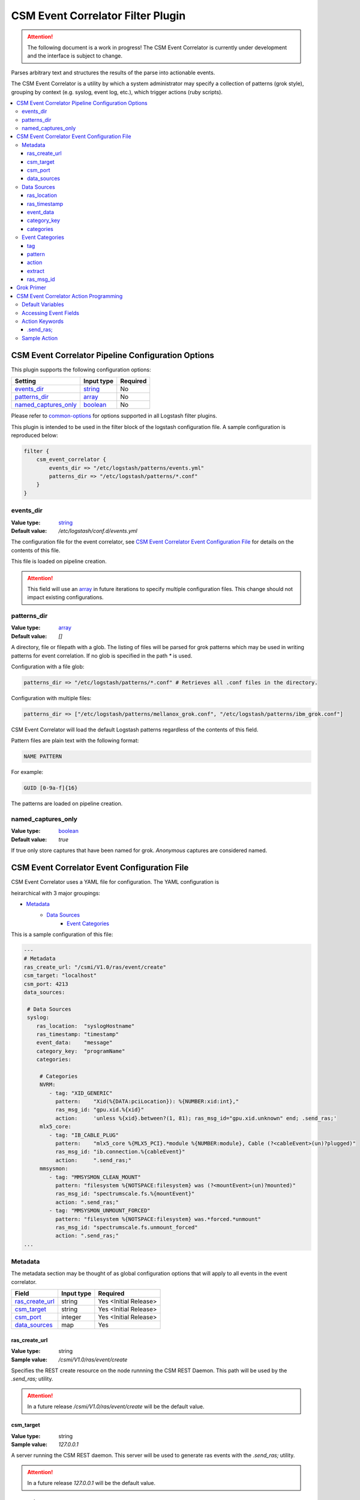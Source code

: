 .. _csm-event-correlator-config:

CSM Event Correlator Filter Plugin
==================================

.. attention:: The following document is a work in progress! The CSM Event Correlator is currently
    under development and the interface is subject to change. 

Parses arbitrary text and structures the results of the parse into actionable events.

The CSM Event Correlator is a utility by which a system administrator may specify a collection
of patterns (grok style), grouping by context (e.g. syslog, event log, etc.), which trigger 
actions (ruby scripts).

.. contents::
   :local:


CSM Event Correlator Pipeline Configuration Options
---------------------------------------------------
This plugin supports the following configuration options:

+------------------------+-------------+----------+
| Setting                | Input type  | Required |
+========================+=============+==========+
| `events_dir`_          | `string`_   | No       |
+------------------------+-------------+----------+
| `patterns_dir`_        | `array`_    | No       |
+------------------------+-------------+----------+
| `named_captures_only`_ | `boolean`_  | No       |
+------------------------+-------------+----------+

Please refer to `common-options`_ for options supported in all Logstash
filter plugins.

This plugin is intended to be used in the filter block of the logstash configuration file.
A sample configuration is reproduced below:

.. code-block:: none

    filter {
        csm_event_correlator {
            events_dir => "/etc/logstash/patterns/events.yml"
            patterns_dir => "/etc/logstash/patterns/*.conf"
        }
    }

events_dir
^^^^^^^^^^
:Value type: `string`_
:Default value:  `/etc/logstash/conf.d/events.yml`

The configuration file for the event correlator, see `CSM Event Correlator Event Configuration File`_
for details on the contents of this file.

This file is loaded on pipeline creation.

.. attention:: This field will use an `array`_ in future iterations to specify multiple configuration
    files. This change should not impact existing configurations.

patterns_dir
^^^^^^^^^^^^
:Value type: `array`_
:Default value: `[]`

A directory, file or filepath with a glob. The listing of files will be parsed for grok patterns
which may be used in writing patterns for event correlation. If no glob is specified in the path
`*` is used.

Configuration with a file glob:

.. code-block:: ruby
    
    patterns_dir => "/etc/logstash/patterns/*.conf" # Retrieves all .conf files in the directory.

Configuration with multiple files:

.. code-block:: ruby
   
   patterns_dir => ["/etc/logstash/patterns/mellanox_grok.conf", "/etc/logstash/patterns/ibm_grok.conf"]

CSM Event Correlator will load the default Logstash patterns regardless of the contents of this
field.

Pattern files are plain text with the following format:

.. code-block:: ruby
    
    NAME PATTERN

For example:

.. code-block:: ruby

    GUID [0-9a-f]{16}

The patterns are loaded on pipeline creation.

named_captures_only
^^^^^^^^^^^^^^^^^^^
:Value type: `boolean`_
:Default value: `true`

If true only store captures that have been named for grok. `Anonymous` captures are considered 
named.

CSM Event Correlator Event Configuration File
---------------------------------------------

CSM Event Correlator uses a YAML file for configuration. The YAML configuration is

heirarchical with 3 major groupings:

* `Metadata`_
    * `Data Sources`_
        * `Event Categories`_

This is a sample configuration of this file:

.. code-block:: YAML

    ---
    # Metadata
    ras_create_url: "/csmi/V1.0/ras/event/create"
    csm_target: "localhost"
    csm_port: 4213
    data_sources:
    
     # Data Sources
     syslog:
        ras_location:  "syslogHostname"
        ras_timestamp: "timestamp"
        event_data:    "message"
        category_key:  "programName"
        categories:
    
         # Categories
         NVRM:
            - tag: "XID_GENERIC"
              pattern:    "Xid(%{DATA:pciLocation}): %{NUMBER:xid:int},"
              ras_msg_id: "gpu.xid.%{xid}"
              action:     'unless %{xid}.between?(1, 81); ras_msg_id="gpu.xid.unknown" end; .send_ras;'
         mlx5_core:
            - tag: "IB_CABLE_PLUG"
              pattern:    "mlx5_core %{MLX5_PCI}.*module %{NUMBER:module}, Cable (?<cableEvent>(un)?plugged)"
              ras_msg_id: "ib.connection.%{cableEvent}"
              action:     ".send_ras;"
         mmsysmon:
            - tag: "MMSYSMON_CLEAN_MOUNT"
              pattern: "filesystem %{NOTSPACE:filesystem} was (?<mountEvent>(un)?mounted)"
              ras_msg_id: "spectrumscale.fs.%{mountEvent}"
              action: ".send_ras;"
            - tag: "MMSYSMON_UNMOUNT_FORCED"
              pattern: "filesystem %{NOTSPACE:filesystem} was.*forced.*unmount"
              ras_msg_id: "spectrumscale.fs.unmount_forced"
              action: ".send_ras;" 
    ...


Metadata
^^^^^^^^

The metadata section may be thought of as global configuration options that will apply to all events
in the event correlator. 

+-------------------+------------+----------------------+
| Field             | Input type | Required             |
+===================+============+======================+
| `ras_create_url`_ | string     | Yes <Initial Release>|
+-------------------+------------+----------------------+
| `csm_target`_     | string     | Yes <Initial Release>|
+-------------------+------------+----------------------+
| `csm_port`_       | integer    | Yes <Initial Release>|
+-------------------+------------+----------------------+
| `data_sources`_   | map        | Yes                  |
+-------------------+------------+----------------------+

ras_create_url
**************
:Value type: string
:Sample value: `/csmi/V1.0/ras/event/create`

Specifies the REST create resource on the node runnning the CSM REST Daemon. This path will be
used by the `.send_ras;` utility.

.. attention:: In a future release `/csmi/V1.0/ras/event/create` will be the default value.

csm_target
**********
:Value type: string
:Sample value: `127.0.0.1`

A server running the CSM REST daemon. This server will be used to generate ras events with the
`.send_ras;` utility.

.. attention:: In a future release `127.0.0.1` will be the default value.

csm_port
********
:Value type: integer
:Sample value: `4213`

The port on the server running the CSM REST daemon. This port will be used to connect by the 
`.send_ras;` utility.

.. attention:: In a future release `4213` will be the default value.

data_sources
************
:Value type: map

A mapping of data sources to event correlation rules. The key of the `data_sources` field 
matches `type` field of the logstash event processed by the filter plugin. The type field
may be set in the `input` section of the logstash configuration file.

Below is an example of setting the type of all incoming communication on the `10515` tcp port to
have the `syslog` `type`:

.. code-block:: none

    input {
        tcp {
            port => 10515
            type => "syslog"
        }
    }

The YAML configuration file for the `syslog` data source would then look something like this:

.. code-block:: YAML

        syslog:
            # Event Data Sources configuration settings.
        # More data sources.

The YAML configuration uses this structure to reduce the pattern space for event matching. If the
user doesn't configure a type in this `data_sources` map CSM will discard events of that type for
consideration in event correlation.


Data Sources
^^^^^^^^^^^^

Event data sources are entries in the `data_sources`_ map.
Each data source has a set of configuration options which allow the event correlator to parse
the structured data of the logstash event being checked for event corelation/action generation.

This section has the following configuration fields:

+------------------+------------+----------------------+
| Field            | Input type | Required             |
+==================+============+======================+
| `ras_location`_  | string     | Yes <Initial release>|
+------------------+------------+----------------------+
| `ras_timestamp`_ | string     | Yes <Initial release>|
+------------------+------------+----------------------+
| `event_data`_    | string     | Yes                  |
+------------------+------------+----------------------+
| `category_key`_  | string     | Yes                  |
+------------------+------------+----------------------+
| `categories`_    | map        | Yes                  |
+------------------+------------+----------------------+

ras_location
************
:Value type: string
:Sample value: `syslogHostname`

Specifies a field in the logstash event received by the filter. The contents of this
field are then used to generate the ras event spawned with the `.send_ras;` utility. 

The referenced data is used in the `location_name` of the of the REST payload sent by `.send_ras;`.

For example, assume an event is being processed by the filter. This event has the field 
`syslogHostname` populated at some point in the pipeline's execution to have the value of `cn1`.
It is determined that this event was worth responding to and a RAS event is created. Since
`ras_location` was set to `syslogHostname` the value of `cn1` is POSTed to the CSM REST daemon
when creating the RAS event.

ras_timestamp
*************
:Value type: string
:Sample value: `timestamp`

Specifies a field in the logstash event received by the filter. The contents of this
field are then used to generate the ras event spawned with the `.send_ras;` utility. 

The referenced data is used in the `time_stamp` of the of the REST payload sent by `.send_ras;`.

For example, assume an event is being processed by the filter. This event has the field 
`timestamp` populated at some point in the pipeline's execution to have the value of 
*Wed Feb 28 13:51:19 EST 2018*. It is determined that this event was worth responding to 
and a RAS event is created. Since `ras_timestamp` was set to `timestamp` the value of 
*Wed Feb 28 13:51:19 EST 2018* is POSTed to the CSM REST daemon when creating the RAS event.

event_data
**********
:Value type: string
:Sample value: `message`

Specifies a field in the logstash event received by the filter. The contents of this field
are matched against the specified patterns. 

.. attention:: This is the data checked for event correlation once the event list has been selected,
    make sure the correct event field is specified.

category_key
************
:Value type: string
:Sample value: `programName`

Specifies a field in the logstash event received by the filter. The contents of this field
are used to select the category in the `categories` map. 

categories
**********
:Value type: map

A mapping of data sources categories to event correlation rules. The key of the `categories` field
matches field specified by `category_key`. In the included example this is the program name of a 
syslog event.

This mapping exists to reduce the number of pattern matches performed per event. Events that don't
have a match in the categories map are ignored when performing further pattern matches.

Each entry in this map is an array of event correlation rules with the schema described in 
`Event Categories`_. Please consult the sample for 
formatting examples for this section of the configuration.

Event Categories
^^^^^^^^^^^^^^^^

Event categories are entries in the `categories`_ map.
Each category has a list of tagged configuration options which specify an event correlation rule.

This section has the following configuration fields:

+---------------+------------+-----------------------+
| Field         | Input type | Required              |
+===============+============+=======================+
| `tag`_        | string     | No                    |
+---------------+------------+-----------------------+
| `pattern`_    | string     | Yes <Initial Release> |
+---------------+------------+-----------------------+
| `action`_     | string     | Yes <Initial Release> |
+---------------+------------+-----------------------+
| `extract`_    | boolean    | No                    |
+---------------+------------+-----------------------+
| `ras_msg_id`_ | string     | No <Needed for RAS>   |
+---------------+------------+-----------------------+

tag
***
:Value type: string
:Sample value: `XID_GENERIC`

A tag to identify the event correlation rule in the plugin. If not specified an internal identifier
will be specified by the plugin. Tags starting with `.` will be rejected at the load phase as 
this is a reserved pattern for internal tag generation.

.. note:: In the current release this mechanism is not fully implemented.

pattern
*******
:Value type: string
:Sample value: `mlx5_core %{MLX5_PCI}.*module %{NUMBER:module}, Cable (?<cableEvent>(un)?plugged)`

A grok based pattern, follows the rules specified in `Grok Primer`_.
This pattern will save any pattern match extractions to the event travelling through the pipeline. 
Additionally, any extractions will be accessible to the `action` to drive behavior. 

action
******
:Value type: string
:Sample value: `unless %{xid}.between?(1, 81); ras_msg_id="gpu.xid.unknown" end; .send_ras;`

A ruby script describing an action to take in response to an event. The `action` is taken when
an event is matched. The plugin will compile these scripts at load time, cancelling the startup
if invalid scripts are specified.

This script follows the rules specified in `CSM Event Correlator Action Programming`_.

extract
*******
:Value type: boolean
:Default value: false

By default the Event Correlator doesn't save the extract pattern matches in `pattern`_ to the final event
shipped to elastic search or your big data platform of choice. To save the pattern extraction
this field must be set to true.

.. note:: This field does not impact the writing of `action`_ scripts.

ras_msg_id
**********
:Value type: string
:Sample value: `gpu.xid.%{xid}`

A string representing the ras message id in event creation. This string may specify fields in the 
event object through use of the `%{FIELD_NAME}` pattern. The plugin will attempt to populate
the string using this formatting before passing to the action processor.

For example, if the event has a field `xid` with value `42` the pattern `gpu.xid.%{xid}` will resolve
to `gpu.xid.42`.

Grok Primer
-----------

CSM Event Correlator uses grok to drive pattern matching. 

Grok is a regular expression pattern checking utility. A typical grok pattern has the following
syntax: `%{PATTERN_NAME:EXTRACTED_NAME}`

`PATTERN_NAME` is the name of a grok pattern specified in a pattern file or in the default Logstash
pattern space. Samples include `NUMBER`, `IP` and `WORD`. 

`EXTRACTED_NAME` is the identifier to be assigned to the text in the event context. The 
`EXTRACTED_NAME` will be accessible in the action through use of the `%{EXTRACTED_NAME}` pattern
as described later. `EXTRACTED_NAME` identifiers are added to the big data record in elasticsearch.
The `EXTRACTED_NAME` section is optional, patterns without the `EXTRACTED_NAME` are matched, but
not extracted.

For specifying custom patterns refer to `custom patterns`_.

A grok pattern may also use raw regular expressions to perform non-extracting pattern matches.
`Anonymous` extraction patterns may be specified with the following syntax: `(?<EXTRACTED_NAME>REGEX)`

`EXTRACTED_NAME` in the `anonymous` extraction pattern is identical to the named pattern. `REGEX` is
a standard regular expression.

CSM Event Correlator Action Programming
---------------------------------------

Programming actions is a central part of the CSM Event Correlator. This plugin supports action scripting
using ruby. The action script supplied to the pipeline is converted to an anonymous function which
is invoked when the event is processed.

Default Variables
^^^^^^^^^^^^^^^^^

The action script has a number of variables which are acessible to action writers:

+--------------+-----------------+----------------------------------------------------------------+
| Variable     | Type            | Description                                                    |
+==============+=================+================================================================+
| event        | LogStash::Event | The event the action is generated for, getters provided.       |
+--------------+-----------------+----------------------------------------------------------------+
| ras_msg_id   | string          | The ras message id, formatted.                                 |
+--------------+-----------------+----------------------------------------------------------------+
| ras_location | string          | The location the RAS event originated from, parsed from event. |
+--------------+-----------------+----------------------------------------------------------------+
| ras_timestamp| string          | The timestamp to assign to the RAS event.                      |
+--------------+-----------------+----------------------------------------------------------------+
| raw_data     | string          | The raw data which generated the action.                       |
+--------------+-----------------+----------------------------------------------------------------+

The user may directly influence any of these fields in their action script, however it is recommended
that the user take caution when manipulating the `event` as the contents of this field are ultimately
written to any Logstash targets. The `event` members may be accessed using the `%{field}` syntax.

The `ras_msg_id`, `ras_location`, `ras_timestamp`, and `raw_data` fields are used with the 
`.send_ras;` action keyword.

Accessing Event Fields
^^^^^^^^^^^^^^^^^^^^^^

Event fields are commonly used to drive event actions. These fields may be specified by the 
event corelation rule or other Logstash plugins. Due to the importance of this pattern the 
CSM Event Correlator provides a special syntaxtic sugar for field access `%{FIELD_NAME}`.

This syntax is interpreted as `event.get(FIELD_NAME)` where the field name is a field in the 
event. If the field was not present the field will be interpreted as `nil`.

Action Keywords
^^^^^^^^^^^^^^^

Several action keywords are provided to abstract or reduce the code written in the actions. 
Action keywords always start with a `.` and end with a `;`.


.send_ras; 
**********
Creates a ras event with `msg_id` == `ras_msg_id`, `location_name` == `ras_location`, 
`time_stamp` == `ras_timestamp`, and `raw_data` == `raw_data`.

Currently only issues RESTful create requests. Planned improvements add local calls.

.. TODO Rewrite this documentation.

.. attention:: A clarification for this section will be provided in the near future. (5/18/2018 jdunham@us.ibm.com)

Sample Action
^^^^^^^^^^^^^

Using the above tools an action may be written that:
 1. Processes a field in the event, checking to see it's in a valid range.

    .. code-block:: ruby

        unless %{xid}.between?(1, 81);

 2. Sets the message id to a default value if the field is not within range.

    .. code-block:: ruby
    
        ras_msg_id="gpu.xid.unknown" end;

 3. Generate a ras message with the new id.

    .. code-block:: ruby
    
        .send_ras;

All together it becomes:

.. code-block:: ruby

    unless %{xid}.between?(1, 81); ras_msg_id="gpu.xid.unknown" end; .send_ras;

This action script is then compiled and stored by the plugin at load time then executed when
actions are triggered by events.

.. Links
.. _common-options: https://www.elastic.co/guide/en/elasticsearch/reference/current/common-options.html
.. _array: https://www.elastic.co/guide/en/elasticsearch/reference/current/array.html
.. _string: https://www.elastic.co/guide/en/elasticsearch/reference/current/text.html
.. _boolean: https://www.elastic.co/guide/en/elasticsearch/reference/current/boolean.html
.. _custom patterns: https://github.com/logstash-plugins/logstash-patterns-core/tree/master/patterns
